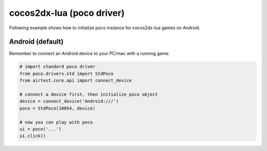 
cocos2dx-lua (poco driver)
==========================

Following example shows how to initialize poco instance for cocos2dx-lua games on Android.

Android (default)
-----------------

Remember to connect an Android device to your PC/mac with a running game.

.. code-block:: python

    # import standard poco driver
    from poco.drivers.std import StdPoco
    from airtest.core.api import connect_device

    # connect a device first, then initialize poco object
    device = connect_device('Android:///')
    poco = StdPoco(10054, device)

    # now you can play with poco
    ui = poco('...')
    ui.click()

